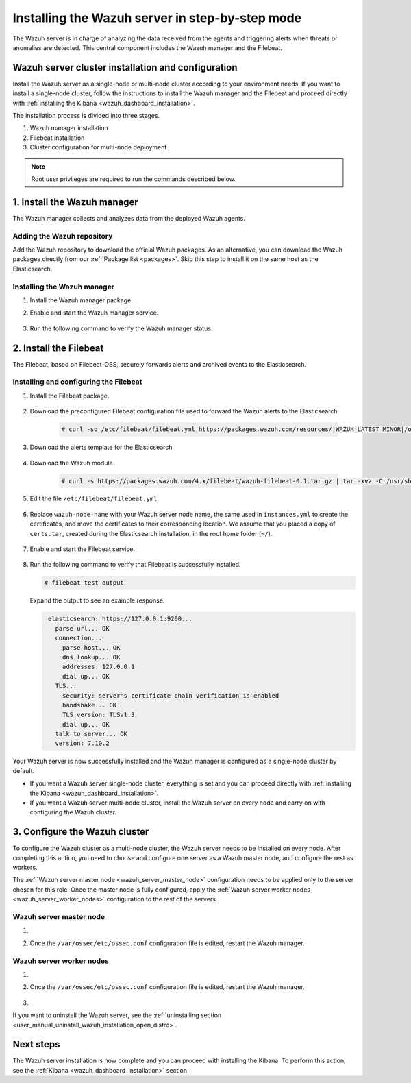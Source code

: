 .. Copyright (C) 2021 Wazuh, Inc.

.. meta:: :description: The Wazuh server is in charge of analyzing the data received from the Wazuh agents. Install the Wazuh server in a single-node or multi-node configuration according to your environment needs.

.. _wazuh_server_step_by_step:


Installing the Wazuh server in step-by-step mode
================================================

The Wazuh server is in charge of analyzing the data received from the agents and triggering alerts when threats or anomalies are detected. This central component includes the Wazuh manager and the Filebeat.


Wazuh server cluster installation and configuration
----------------------------------------------------

Install the Wazuh server as a single-node or multi-node cluster according to your environment needs. If you want to install a single-node cluster, follow the instructions to install the Wazuh manager and the Filebeat and proceed directly with :ref:`installing the Kibana <wazuh_dashboard_installation>`.

The installation process is divided into three stages.  

#. Wazuh manager installation

#. Filebeat installation

#. Cluster configuration for multi-node deployment 

.. note:: Root user privileges are required to run the commands described below.

1. Install the Wazuh manager
----------------------------
.. raw:: html

  <div class="accordion-section open">

The Wazuh manager collects and analyzes data from the deployed Wazuh agents. 

Adding the Wazuh repository
^^^^^^^^^^^^^^^^^^^^^^^^^^^

Add the Wazuh repository to download the official Wazuh packages. As an alternative, you can download the Wazuh packages directly from our :ref:`Package list <packages>`. 
Skip this step to install it on the same host as the Elasticsearch.
    
   .. tabs::
   
   
   
       .. group-tab:: Yum
   
   
         .. include:: ../../_templates/installations/wazuh/yum/add_repository_wazuh_server.rst
   
   
   
       .. group-tab:: APT
   
   
         .. include:: ../../_templates/installations/wazuh/deb/add_repository_wazuh_server.rst
   
   
   
       .. group-tab:: ZYpp
   
   
         .. include:: ../../_templates/installations/wazuh/zypp/add_repository_wazuh_server.rst
    


Installing the Wazuh manager
^^^^^^^^^^^^^^^^^^^^^^^^^^^^

#. Install the Wazuh manager package. 

   .. tabs::
   
   
     .. group-tab:: Yum
   
   
       .. include:: ../../_templates/installations/wazuh/yum/install_wazuh_manager.rst
   
   
   
     .. group-tab:: APT
   
   
       .. include:: ../../_templates/installations/wazuh/deb/install_wazuh_manager.rst
   
   
   
     .. group-tab:: ZYpp
     
         
       .. include:: ../../_templates/installations/wazuh/zypp/install_wazuh_manager.rst


#. Enable and start the Wazuh manager service.

    .. include:: ../../_templates/installations/wazuh/common/enable_wazuh_manager_service.rst


#. Run the following command to verify the Wazuh manager status. 

    .. include:: ../../_templates/installations/wazuh/common/check_wazuh_manager.rst



.. _wazuh_server_multi_node_filebeat:

2. Install the Filebeat
------------------------------
.. raw:: html

  <div class="accordion-section open">

The Filebeat, based on Filebeat-OSS, securely forwards alerts and archived events to the Elasticsearch.  


Installing and configuring the Filebeat 
^^^^^^^^^^^^^^^^^^^^^^^^^^^^^^^^^^^^^^^^^^^^^^


#. Install the Filebeat package.

    .. tabs::


      .. group-tab:: Yum


        .. include:: ../../_templates/installations/elastic/yum/install_filebeat.rst



      .. group-tab:: APT


        .. include:: ../../_templates/installations/elastic/deb/install_filebeat.rst



      .. group-tab:: ZYpp


        .. include:: ../../_templates/installations/elastic/zypp/install_filebeat.rst



#. Download the preconfigured Filebeat configuration file used to forward the Wazuh alerts to the Elasticsearch.

    .. code-block:: console

      # curl -so /etc/filebeat/filebeat.yml https://packages.wazuh.com/resources/|WAZUH_LATEST_MINOR|/open-distro/filebeat/7.x/filebeat_elastic_cluster.yml

#. Download the alerts template for the Elasticsearch.

    .. include:: ../../_templates/installations/elastic/common/load_filebeat_template.rst


#. Download the Wazuh module.

    .. code-block:: console

      # curl -s https://packages.wazuh.com/4.x/filebeat/wazuh-filebeat-0.1.tar.gz | tar -xvz -C /usr/share/filebeat/module

#. Edit the file ``/etc/filebeat/filebeat.yml``.

    .. include:: ../../_templates/installations/elastic/common/configure_filebeat.rst

#. Replace ``wazuh-node-name`` with your Wazuh server node name, the same used in ``instances.yml`` to create the certificates, and move the certificates to their corresponding location. We assume that you placed a copy of ``certs.tar``, created during the Elasticsearch installation, in the root home folder (``~/``).

    .. include:: ../../_templates/installations/elastic/common/copy_certificates_filebeat_wazuh_cluster.rst

#. Enable and start the Filebeat service.

    .. include:: ../../_templates/installations/elastic/common/enable_filebeat.rst

#. Run the following command to verify that Filebeat is successfully installed.

   .. code-block:: console

      # filebeat test output

   Expand the output to see an example response.
   
   .. code-block:: none
                :class: output accordion-output
   
                 elasticsearch: https://127.0.0.1:9200...
                   parse url... OK
                   connection...
                     parse host... OK
                     dns lookup... OK
                     addresses: 127.0.0.1
                     dial up... OK
                   TLS...
                     security: server's certificate chain verification is enabled
                     handshake... OK
                     TLS version: TLSv1.3
                     dial up... OK
                   talk to server... OK
                   version: 7.10.2


Your Wazuh server is now successfully installed and the Wazuh manager is configured as a single-node cluster by default. 

- If you want a Wazuh server single-node cluster, everything is set and you can proceed directly with :ref:`installing the Kibana <wazuh_dashboard_installation>`. 
  
- If you want a Wazuh server multi-node cluster,  install the Wazuh server on every node and carry on with configuring the Wazuh cluster.

3. Configure the Wazuh cluster
------------------------------
.. raw:: html

  <div class="accordion-section">

To configure the Wazuh cluster as a multi-node cluster, the Wazuh server needs to be installed on every node. After completing this action, you need to choose and configure one server as a Wazuh master node, and configure the rest as workers. 

The :ref:`Wazuh server master node <wazuh_server_master_node>` configuration needs to be applied only to the server chosen for this role. Once the master node is fully configured, apply the :ref:`Wazuh server worker nodes <wazuh_server_worker_nodes>` configuration to the rest of the servers.

.. _wazuh_server_master_node:

Wazuh server master node
^^^^^^^^^^^^^^^^^^^^^^^^

#. .. include:: ../../_templates/installations/wazuh/common/configure_wazuh_master_node.rst

#. Once the ``/var/ossec/etc/ossec.conf`` configuration file is edited, restart the Wazuh manager. 

    .. include:: ../../_templates/installations/wazuh/common/restart_wazuh_manager.rst

.. _wazuh_server_worker_nodes:
    
Wazuh server worker nodes
^^^^^^^^^^^^^^^^^^^^^^^^^

#. .. include:: ../../_templates/installations/wazuh/common/configure_wazuh_worker_node.rst

#. Once the ``/var/ossec/etc/ossec.conf`` configuration file is edited, restart the Wazuh manager. 

    .. include:: ../../_templates/installations/wazuh/common/restart_wazuh_manager.rst

#. .. include:: ../../_templates/installations/wazuh/common/check_wazuh_cluster.rst


If you want to uninstall the Wazuh server, see the :ref:`uninstalling section <user_manual_uninstall_wazuh_installation_open_distro>`.

Next steps
----------

The Wazuh server installation is now complete and you can proceed with installing the Kibana. To perform this action, see the :ref:`Kibana <wazuh_dashboard_installation>` section.

